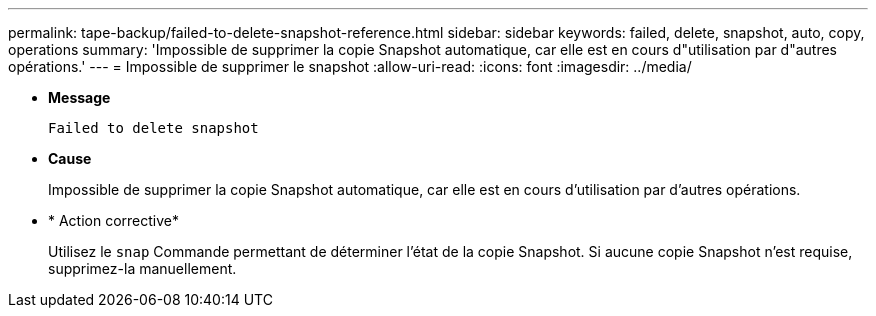 ---
permalink: tape-backup/failed-to-delete-snapshot-reference.html 
sidebar: sidebar 
keywords: failed, delete, snapshot, auto, copy, operations 
summary: 'Impossible de supprimer la copie Snapshot automatique, car elle est en cours d"utilisation par d"autres opérations.' 
---
= Impossible de supprimer le snapshot
:allow-uri-read: 
:icons: font
:imagesdir: ../media/


* *Message*
+
`Failed to delete snapshot`

* *Cause*
+
Impossible de supprimer la copie Snapshot automatique, car elle est en cours d'utilisation par d'autres opérations.

* * Action corrective*
+
Utilisez le `snap` Commande permettant de déterminer l'état de la copie Snapshot. Si aucune copie Snapshot n'est requise, supprimez-la manuellement.


